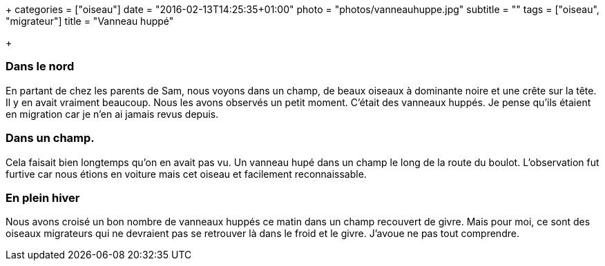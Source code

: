 +++
categories = ["oiseau"]
date = "2016-02-13T14:25:35+01:00"
photo = "photos/vanneauhuppe.jpg"
subtitle = ""
tags = ["oiseau", "migrateur"]
title = "Vanneau huppé"

+++

=== Dans le nord

En partant de chez les parents de Sam, nous voyons dans un champ, de beaux oiseaux à dominante noire et une crête sur la tête. Il y en avait vraiment beaucoup. Nous les avons observés un petit moment. C'était des vanneaux huppés. Je pense qu'ils étaient en migration car je n'en ai jamais revus depuis.

=== Dans un champ.

Cela faisait bien longtemps qu'on en avait pas vu. Un vanneau hupé dans un champ le long de la route du boulot. L'observation fut furtive car nous étions en voiture mais cet oiseau et facilement reconnaissable.

=== En plein hiver

Nous avons croisé un bon nombre de vanneaux huppés ce matin dans un champ recouvert de givre. Mais pour moi, ce sont des oiseaux migrateurs qui ne devraient pas se retrouver là dans le froid et le givre. J'avoue ne pas tout comprendre.
